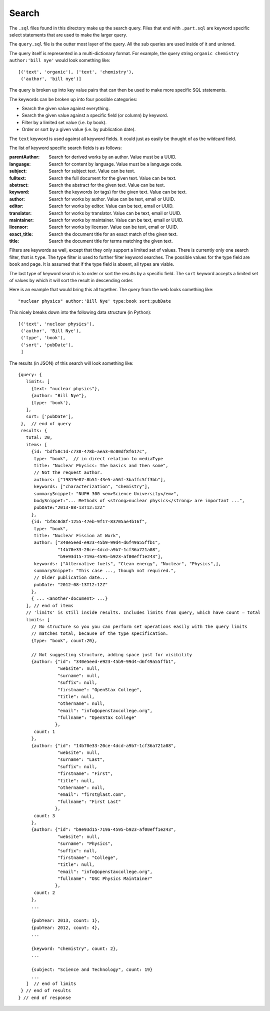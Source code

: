 Search
======

The ``.sql`` files found in this directory make up the search query.
Files that end with ``.part.sql`` are keyword specific select statements
that are used to make the larger query.

The ``query.sql`` file is the outter most layer of the query.
All the sub queries are used inside of it and unioned.

The query itself is represented in a multi-dictionary format.
For example, the query string ``organic chemistry author:'bill nye'``
would look something like::

    [('text', 'organic'), ('text', 'chemistry'),
     ('author', 'bill nye')]

The query is broken up into key value pairs that can then be used
to make more specific SQL statements.

The keywords can be broken up into four possible categories:

- Search the given value against everything.
- Search the given value against a specific field (or column) by keyword.
- Filter by a limited set value (i.e. by book).
- Order or sort by a given value (i.e. by publication date).

The ``text`` keyword is used against all keyword fields.
It could just as easily be thought of as the wildcard field.

The list of keyword specific search fields is as follows:

:parentAuthor: Search for derived works by an author. Value must be a UUID.
:language: Search for content by language. Value must be a language code.
:subject: Search for subject text. Value can be text.
:fulltext: Search the full document for the given text. Value can be text.
:abstract: Search the abstract for the given text. Value can be text.
:keyword: Search the keywords (or tags) for the given text. Value can be text.
:author: Search for works by author. Value can be text, email or UUID.
:editor: Search for works by editor. Value can be text, email or UUID.
:translator: Search for works by translator. Value can be text, email or UUID.
:maintainer: Search for works by maintainer. Value can be text, email or UUID.
:licensor: Search for works by licensor. Value can be text, email or UUID.
:exact_title: Search the document title for an exact match of the given text.
:title: Search the document title for terms matching the given text.

Filters are keywords as well,
except that they only support a limited set of values.
There is currently only one search filter, that is ``type``.
The type filter is used to further filter keyword searches.
The possible values for the type field are ``book`` and ``page``.
It is assumed that if the type field is absent, all types are viable.

The last type of keyword search is to order or sort the results
by a specific field.
The ``sort`` keyword accepts a limited set of values by which it will
sort the result in descending order.

Here is an example that would bring this all together.
The query from the web looks something like::

    "nuclear physics" author:'Bill Nye' type:book sort:pubDate

This nicely breaks down into the following data structure (in Python)::

    [('text', 'nuclear physics'),
     ('author', 'Bill Nye'),
     ('type', 'book'),
     ('sort', 'pubDate'),
     ]

The results (in JSON) of this search will look something like::

    {query: {
       limits: [
         {text: "nuclear physics"},
         {author: "Bill Nye"},
         {type: 'book'},
       ],
       sort: ['pubDate'],
     },  // end of query
     results: {
       total: 20,
       items: [
         {id: "bdf58c1d-c738-478b-aea3-0c00df8f617c",
          type: "book",  // in direct relation to mediaType
          title: "Nuclear Physics: The basics and then some",
          // Not the request author.
          authors: ["19819e87-8b51-43e5-a56f-3baffc5ff3bb"],
          keywords: ["characterization", "chemistry"],
          summarySnippet: "NUPH 300 <em>Science University</em>",
          bodySnippet:"... Methods of <strong>nuclear physics</strong> are important ...",
          pubDate:"2013-08-13T12:12Z"
         },
         {id: "bf8c0d8f-1255-47eb-9f17-83705ae4b16f",
          type: "book",
          title: "Nuclear Fission at Work",
          author: ["340e5eed-e923-45b9-99d4-d6f49a55ffb1",
                   "14b70e33-20ce-4dcd-a9b7-1cf36a721a08",
                   "b9e93d15-719a-4595-b923-af00eff1e243"],
          keywords: ["Alternative fuels", "Clean energy", "Nuclear", "Physics",],
          summarySnippet: "This case ..., though not required.",
          // Older publication date...
          pubDate: "2012-08-13T12:12Z"
         },
         { ... <another-document> ...}
       ], // end of items
       // 'limits' is still inside results. Includes limits from query, which have count = total
       limits: [
         // No structure so you you can perform set operations easily with the query limits
         // matches total, because of the type specification.
         {type: "book", count:20},

         // Not suggesting structure, adding space just for visibility
         {author: {"id": "340e5eed-e923-45b9-99d4-d6f49a55ffb1",
                   "website": null,
                   "surname": null,
                   "suffix": null,
                   "firstname": "OpenStax College",
                   "title": null,
                   "othername": null,
                   "email": "info@openstaxcollege.org",
                   "fullname": "OpenStax College"
                  },
          count: 1
         },
         {author: {"id": "14b70e33-20ce-4dcd-a9b7-1cf36a721a08",
                   "website": null,
                   "surname": "Last",
                   "suffix": null,
                   "firstname": "First",
                   "title": null,
                   "othername": null,
                   "email": "first@last.com",
                   "fullname": "First Last"
                  },
          count: 3
         },
         {author: {"id": "b9e93d15-719a-4595-b923-af00eff1e243",
                   "website": null,
                   "surname": "Physics",
                   "suffix": null,
                   "firstname": "College",
                   "title": null,
                   "email": "info@openstaxcollege.org",
                   "fullname": "OSC Physics Maintainer"
                  },
          count: 2
         },
         ...

         {pubYear: 2013, count: 1},
         {pubYear: 2012, count: 4},
         ...

         {keyword: "chemistry", count: 2},
         ...

         {subject: "Science and Technology", count: 19}
         ...
       ]  // end of limits
     } // end of results
    } // end of response
